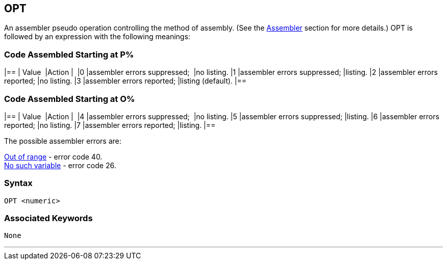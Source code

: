 == [#opt]#OPT#

An assembler pseudo operation controlling the method of assembly. (See the link:bbc3.html[Assembler] section for more details.) OPT is followed by an expression with the following meanings:

=== [#codeatp]#Code Assembled Starting at P%#

[cols="^,,",options="header",]
|==
| Value  |Action | 
|0 |assembler errors suppressed;  |no listing.
|1 |assembler errors suppressed; |listing.
|2 |assembler errors reported; |no listing.
|3 |assembler errors reported; |listing (default).
|==

=== [#codeato]#Code Assembled Starting at O%#

[cols="^,,",options="header",]
|==
| Value  |Action | 
|4 |assembler errors suppressed;  |no listing.
|5 |assembler errors suppressed; |listing.
|6 |assembler errors reported; |no listing.
|7 |assembler errors reported; |listing.
|==

The possible assembler errors are:

link:annexc.html#outofrange[Out of range] - error code 40. +
link:annexc.html#nosuchvariable[No such variable] - error code 26. +

=== Syntax

[source,console]
----
OPT <numeric>
----

=== Associated Keywords

[source,console]
----
None
----

'''''


